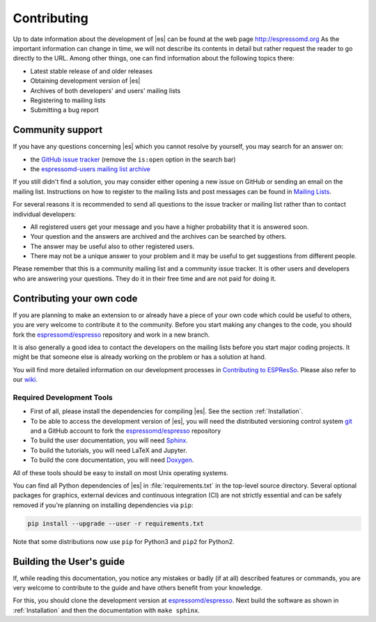 .. _Contributing:

Contributing
============

Up to date information about the development of |es| can be found at the web
page http://espressomd.org As the important information can change in
time, we will not describe its contents in detail but rather request the
reader to go directly to the URL. Among other things, one can find
information about the following topics there:

-  Latest stable release of and older releases

-  Obtaining development version of |es|

-  Archives of both developers' and users' mailing lists

-  Registering to mailing lists

-  Submitting a bug report

.. _Community support:

Community support
-----------------

If you have any questions concerning |es| which you cannot resolve by
yourself, you may search for an answer on:

-  the `GitHub issue tracker <https://github.com/espressomd/espresso/issues>`_
   (remove the ``is:open`` option in the search bar)
-  the `espressomd-users mailing list archive
   <http://lists.nongnu.org/archive/html/espressomd-users/>`_

If you still didn't find a solution, you may consider either opening a new issue
on GitHub or sending an email on the mailing list. Instructions on how to
register to the mailing lists and post messages can be found in `Mailing Lists
<http://espressomd.org/wordpress/community-and-support/mailing-lists/>`_.

For several reasons it is recommended to send all questions to the issue
tracker or mailing list rather than to contact individual developers:

-  All registered users get your message and you have a higher
   probability that it is answered soon.
-  Your question and the answers are archived and the archives can be
   searched by others.
-  The answer may be useful also to other registered users.
-  There may not be a unique answer to your problem and it may be useful
   to get suggestions from different people.

Please remember that this is a community mailing list and a community issue
tracker. It is other users and developers who are answering your questions.
They do it in their free time and are not paid for doing it.

.. _Contributing your own code:

Contributing your own code
--------------------------

If you are planning to make an extension to or already have a piece of
your own code which could be useful to others, you are very welcome to
contribute it to the community. Before you start making any changes to
the code, you should fork the `espressomd/espresso
<https://github.com/espressomd/espresso>`_ repository and work in a new branch.

It is also generally a good idea to contact the developers on the mailing lists
before you start major coding projects. It might be that someone else is already
working on the problem or has a solution at hand.

You will find more detailed information on our development processes in
`Contributing to ESPResSo
<https://github.com/espressomd/espresso/blob/python/CONTRIBUTING.md>`_.
Please also refer to our `wiki <https://github.com/espressomd/espresso/wiki>`_.

.. _Required Development Tools:

Required Development Tools
^^^^^^^^^^^^^^^^^^^^^^^^^^

-  First of all, please install the dependencies for compiling |es|.
   See the section :ref:`Installation`.

-  To be able to access the development version of |es|, you will need the
   distributed versioning control system git_ and a GitHub account to fork the
   `espressomd/espresso <https://github.com/espressomd/espresso>`_ repository

-  To build the user documentation, you will need Sphinx_.

-  To build the tutorials, you will need LaTeX and Jupyter.

-  To build the core documentation, you will need Doxygen_.

All of these tools should be easy to install on most Unix operating systems.

You can find all Python dependencies of |es| in :file:`requirements.txt` in the
top-level source directory. Several optional packages for graphics, external
devices and continuous integration (CI) are not strictly essential and can be
safely removed if you're planning on installing dependencies via ``pip``:

.. code-block:: bash

   pip install --upgrade --user -r requirements.txt

Note that some distributions now use ``pip`` for Python3 and ``pip2`` for
Python2.


.. _Building the User's guide:

Building the User's guide
-------------------------

If, while reading this documentation, you notice any mistakes or badly (if
at all) described features or commands, you are very welcome to
contribute to the guide and have others benefit from your knowledge.

For this, you should clone the development version at `espressomd/espresso
<https://github.com/espressomd/espresso>`_. Next build the software as shown
in :ref:`Installation` and then the documentation with ``make sphinx``.


.. _git: http://git-scm.com/

.. _Doxygen: http://www.doxygen.org/

.. _Sphinx: https://www.sphinx-doc.org/en/master/
